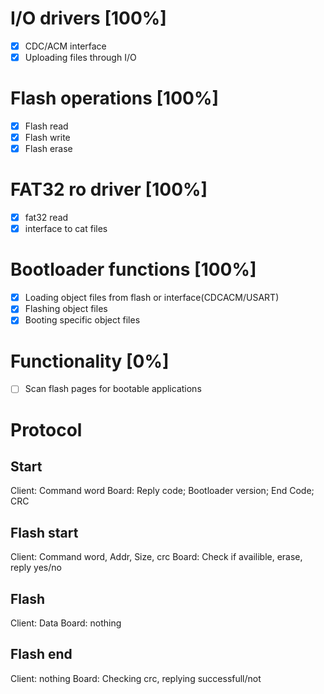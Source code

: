 * I/O drivers [100%]
  - [X] CDC/ACM interface
  - [X] Uploading files through I/O
* Flash operations [100%]
  - [X] Flash read
  - [X] Flash write
  - [X] Flash erase
* FAT32 ro driver [100%]
  - [X] fat32 read
  - [X] interface to cat files
* Bootloader functions [100%]
  - [X] Loading object files from flash or interface(CDCACM/USART)
  - [X] Flashing object files
  - [X] Booting specific object files
* Functionality [0%]
  - [ ] Scan flash pages for bootable applications

* Protocol
** Start
   Client: Command word
   Board: Reply code; Bootloader version; End Code; CRC
** Flash start
   Client: Command word, Addr, Size, crc
   Board: Check if availible, erase, reply yes/no
** Flash
   Client: Data
   Board: nothing
** Flash end
   Client: nothing
   Board: Checking crc, replying successfull/not
